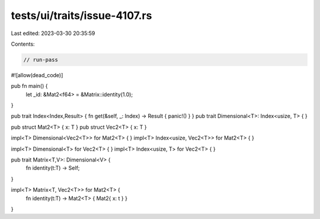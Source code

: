 tests/ui/traits/issue-4107.rs
=============================

Last edited: 2023-03-30 20:35:59

Contents:

.. code-block:: rs

    // run-pass
#![allow(dead_code)]

pub fn main() {
    let _id: &Mat2<f64> = &Matrix::identity(1.0);
}

pub trait Index<Index,Result> { fn get(&self, _: Index) -> Result { panic!() } }
pub trait Dimensional<T>: Index<usize, T> { }

pub struct Mat2<T> { x: T }
pub struct Vec2<T> { x: T }

impl<T> Dimensional<Vec2<T>> for Mat2<T> { }
impl<T> Index<usize, Vec2<T>> for Mat2<T> { }

impl<T> Dimensional<T> for Vec2<T> { }
impl<T> Index<usize, T> for Vec2<T> { }

pub trait Matrix<T,V>: Dimensional<V> {
    fn identity(t:T) -> Self;
}

impl<T> Matrix<T, Vec2<T>> for Mat2<T> {
    fn identity(t:T) -> Mat2<T> { Mat2{ x: t } }
}


